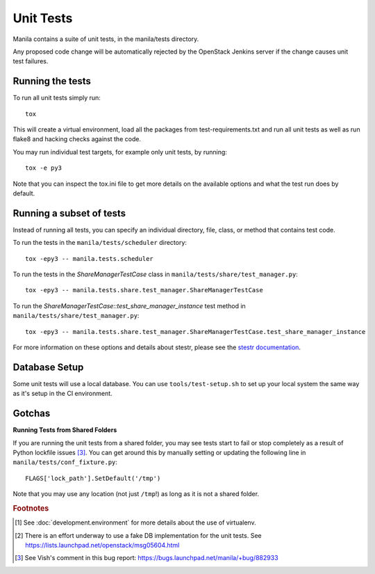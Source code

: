 Unit Tests
==========

Manila contains a suite of unit tests, in the manila/tests directory.

Any proposed code change will be automatically rejected by the OpenStack
Jenkins server if the change causes unit test failures.

Running the tests
-----------------

To run all unit tests simply run::

    tox

This will create a virtual environment, load all the packages from
test-requirements.txt and run all unit tests as well as run flake8 and hacking
checks against the code.

You may run individual test targets, for example only unit tests, by running::

    tox -e py3

Note that you can inspect the tox.ini file to get more details on the available
options and what the test run does by default.

Running a subset of tests
-------------------------
Instead of running all tests, you can specify an individual directory, file,
class, or method that contains test code.

To run the tests in the ``manila/tests/scheduler`` directory::

    tox -epy3 -- manila.tests.scheduler

To run the tests in the `ShareManagerTestCase` class in
``manila/tests/share/test_manager.py``::

    tox -epy3 -- manila.tests.share.test_manager.ShareManagerTestCase

To run the `ShareManagerTestCase::test_share_manager_instance` test method in
``manila/tests/share/test_manager.py``::

  tox -epy3 -- manila.tests.share.test_manager.ShareManagerTestCase.test_share_manager_instance

For more information on these options and details about stestr, please see the
`stestr documentation <http://stestr.readthedocs.io/en/latest/MANUAL.html>`_.

Database Setup
--------------

Some unit tests will use a local database. You can use
``tools/test-setup.sh`` to set up your local system the same way as
it's setup in the CI environment.


Gotchas
-------

**Running Tests from Shared Folders**

If you are running the unit tests from a shared folder, you may see tests start
to fail or stop completely as a result of Python lockfile issues [#f3]_. You
can get around this by manually setting or updating the following line in
``manila/tests/conf_fixture.py``::

    FLAGS['lock_path'].SetDefault('/tmp')

Note that you may use any location (not just ``/tmp``!) as long as it is not
a shared folder.

.. rubric:: Footnotes

.. [#f1] See :doc:`development.environment` for more details about the use of
   virtualenv.

.. [#f2] There is an effort underway to use a fake DB implementation for the
   unit tests. See https://lists.launchpad.net/openstack/msg05604.html

.. [#f3] See Vish's comment in this bug report: https://bugs.launchpad.net/manila/+bug/882933
